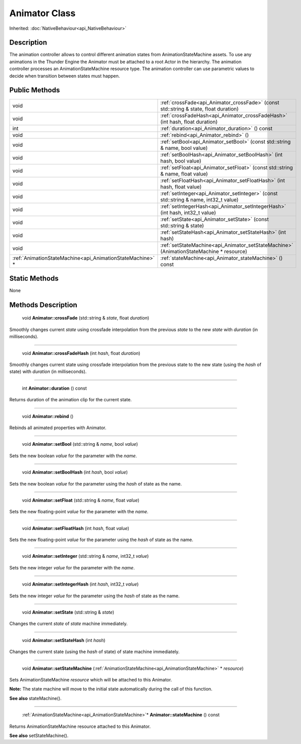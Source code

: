 .. _api_Animator:

Animator Class
==============

Inherited: :doc:`NativeBehaviour<api_NativeBehaviour>`

.. _api_Animator_description:

Description
-----------

The animation controller allows to control different animation states from AnimationStateMachine assets. To use any animations in the Thunder Engine the Animator must be attached to a root Actor in the hierarchy. The animation controller processes an AnimationStateMachine resource type. The animation controller can use parametric values to decide when transition between states must happen.



.. _api_Animator_public:

Public Methods
--------------

+------------------------------------------------------------+-----------------------------------------------------------------------------------------+
|                                                       void | :ref:`crossFade<api_Animator_crossFade>` (const std::string & state, float  duration)   |
+------------------------------------------------------------+-----------------------------------------------------------------------------------------+
|                                                       void | :ref:`crossFadeHash<api_Animator_crossFadeHash>` (int  hash, float  duration)           |
+------------------------------------------------------------+-----------------------------------------------------------------------------------------+
|                                                        int | :ref:`duration<api_Animator_duration>` () const                                         |
+------------------------------------------------------------+-----------------------------------------------------------------------------------------+
|                                                       void | :ref:`rebind<api_Animator_rebind>` ()                                                   |
+------------------------------------------------------------+-----------------------------------------------------------------------------------------+
|                                                       void | :ref:`setBool<api_Animator_setBool>` (const std::string & name, bool  value)            |
+------------------------------------------------------------+-----------------------------------------------------------------------------------------+
|                                                       void | :ref:`setBoolHash<api_Animator_setBoolHash>` (int  hash, bool  value)                   |
+------------------------------------------------------------+-----------------------------------------------------------------------------------------+
|                                                       void | :ref:`setFloat<api_Animator_setFloat>` (const std::string & name, float  value)         |
+------------------------------------------------------------+-----------------------------------------------------------------------------------------+
|                                                       void | :ref:`setFloatHash<api_Animator_setFloatHash>` (int  hash, float  value)                |
+------------------------------------------------------------+-----------------------------------------------------------------------------------------+
|                                                       void | :ref:`setInteger<api_Animator_setInteger>` (const std::string & name, int32_t  value)   |
+------------------------------------------------------------+-----------------------------------------------------------------------------------------+
|                                                       void | :ref:`setIntegerHash<api_Animator_setIntegerHash>` (int  hash, int32_t  value)          |
+------------------------------------------------------------+-----------------------------------------------------------------------------------------+
|                                                       void | :ref:`setState<api_Animator_setState>` (const std::string & state)                      |
+------------------------------------------------------------+-----------------------------------------------------------------------------------------+
|                                                       void | :ref:`setStateHash<api_Animator_setStateHash>` (int  hash)                              |
+------------------------------------------------------------+-----------------------------------------------------------------------------------------+
|                                                       void | :ref:`setStateMachine<api_Animator_setStateMachine>` (AnimationStateMachine * resource) |
+------------------------------------------------------------+-----------------------------------------------------------------------------------------+
|  :ref:`AnimationStateMachine<api_AnimationStateMachine>` * | :ref:`stateMachine<api_Animator_stateMachine>` () const                                 |
+------------------------------------------------------------+-----------------------------------------------------------------------------------------+



.. _api_Animator_static:

Static Methods
--------------

None

.. _api_Animator_methods:

Methods Description
-------------------

.. _api_Animator_crossFade:

 void **Animator::crossFade** (std::string & *state*, float  *duration*)

Smoothly changes current *state* using crossfade interpolation from the previous *state* to the new *state* with *duration* (in milliseconds).

----

.. _api_Animator_crossFadeHash:

 void **Animator::crossFadeHash** (int  *hash*, float  *duration*)

Smoothly changes current state using crossfade interpolation from the previous state to the new state (using the *hash* of state) with *duration* (in milliseconds).

----

.. _api_Animator_duration:

 int **Animator::duration** () const

Returns duration of the animation clip for the current state.

----

.. _api_Animator_rebind:

 void **Animator::rebind** ()

Rebinds all animated properties with Animator.

----

.. _api_Animator_setBool:

 void **Animator::setBool** (std::string & *name*, bool  *value*)

Sets the new boolean *value* for the parameter with the *name*.

----

.. _api_Animator_setBoolHash:

 void **Animator::setBoolHash** (int  *hash*, bool  *value*)

Sets the new boolean *value* for the parameter using the *hash* of state as the name.

----

.. _api_Animator_setFloat:

 void **Animator::setFloat** (std::string & *name*, float  *value*)

Sets the new floating-point *value* for the parameter with the *name*.

----

.. _api_Animator_setFloatHash:

 void **Animator::setFloatHash** (int  *hash*, float  *value*)

Sets the new floating-point *value* for the parameter using the *hash* of state as the name.

----

.. _api_Animator_setInteger:

 void **Animator::setInteger** (std::string & *name*, int32_t  *value*)

Sets the new integer *value* for the parameter with the *name*.

----

.. _api_Animator_setIntegerHash:

 void **Animator::setIntegerHash** (int  *hash*, int32_t  *value*)

Sets the new integer *value* for the parameter using the *hash* of state as the name.

----

.. _api_Animator_setState:

 void **Animator::setState** (std::string & *state*)

Changes the current *state* of *state* machine immediately.

----

.. _api_Animator_setStateHash:

 void **Animator::setStateHash** (int  *hash*)

Changes the current state (using the *hash* of state) of state machine immediately.

----

.. _api_Animator_setStateMachine:

 void **Animator::setStateMachine** (:ref:`AnimationStateMachine<api_AnimationStateMachine>` * *resource*)

Sets AnimationStateMachine *resource* which will be attached to this Animator.

**Note:** The state machine will move to the initial state automatically during the call of this function.

**See also** stateMachine().

----

.. _api_Animator_stateMachine:

 :ref:`AnimationStateMachine<api_AnimationStateMachine>`* **Animator::stateMachine** () const

Returns AnimationStateMachine resource attached to this Animator.

**See also** setStateMachine().


